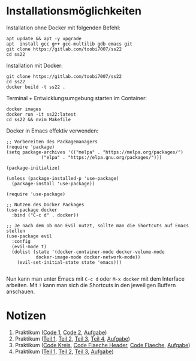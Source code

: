 * Installationsmöglichkeiten
Installation ohne Docker mit folgenden Befehl:
#+begin_src shell
apt update && apt -y upgrade 
apt  install gcc g++ gcc-multilib gdb emacs git
git clone https://gitlab.com/toobi7007/ss22
cd ss22
#+end_src

Installation mit Docker:
#+begin_src shell
git clone https://gitlab.com/toobi7007/ss22
cd ss22
docker build -t ss22 .
#+end_src
  
Terminal + Entwicklungsumgebung starten im Container:
#+begin_src shell
docker images
docker run -it ss22:latest
cd ss22 && nvim Makefile
#+end_src

Docker in Emacs effektiv verwenden:
#+begin_src elisp
;; Vorbereiten des Packagemanagers
(require 'package) 
(setq package-archives '(("melpa" . "https://melpa.org/packages/")
			 ("elpa" . "https://elpa.gnu.org/packages/")))

(package-initialize)

(unless (package-installed-p 'use-package)
  (package-install 'use-package))

(require 'use-package)

;; Nutzen des Docker Packages
(use-package docker
  :bind ("C-c d" . docker))

;; Je nach dem ob man Evil nutzt, sollte man die Shortcuts auf Emacs stellen
(use-package evil
  :config
  (evil-mode t)
  (dolist (state '(docker-container-mode docker-volume-mode
		   docker-image-mode docker-network-mode))
    (evil-set-initial-state state 'emacs)))

#+end_src

Nun kann man unter Emacs mit =C-c d= oder =M-x docker= mit dem Interface arbeiten. 
Mit =?= kann man sich die Shortcuts in den jeweiligen Buffern anschauen.

* Notizen
  1. Praktikum ([[file:Praktikas/Pr1/hello1.c][Code 1]], [[file:Praktikas/Pr1/kreis.c][Code 2]], [[https://www.staff.hs-mittweida.de/~tb/intranet/SysProg/Praktikum/prakt1.html][Aufgabe]])
  2. Praktikum ([[file:Praktikas/Pr2/Teilaufgabe_1.c][Teil 1]], [[file:Praktikas/Pr2/Teilaufgabe_2.c][Teil 2]], [[file:Praktikas/Pr2/Teilaufgabe_3.c][Teil 3]], [[file:Praktikas/Pr2/Teilaufgabe_4.c][Teil 4]], [[https://www.staff.hs-mittweida.de/~tb/intranet/SysProg/Praktikum/prakt2.html][Aufgabe]])
  3. Praktikum ([[file:Praktikas/Pr3/kreis.c][Code Kreis]], [[file:Praktikas/Pr3/flaeche.h][Code Flaeche Header]], [[file:Praktikas/Pr3/flaeche.c][Code Flaeche]], [[https://www.staff.hs-mittweida.de/~tb/intranet/SysProg/Praktikum/prakt3.html][Aufgabe]])
  4. Praktikum ([[file:Praktikas/Pr4/Teilaufgabe_1.c][Teil 1]], [[file:Praktikas/Pr4/Teilaufgabe_2.c][Teil 2]], [[file:Praktikas/Pr4/Teilaufgabe_3.c][Teil 3]], [[https://www.staff.hs-mittweida.de/~tb/intranet/SysProg/Praktikum/prakt4.html][Aufgabe]])
